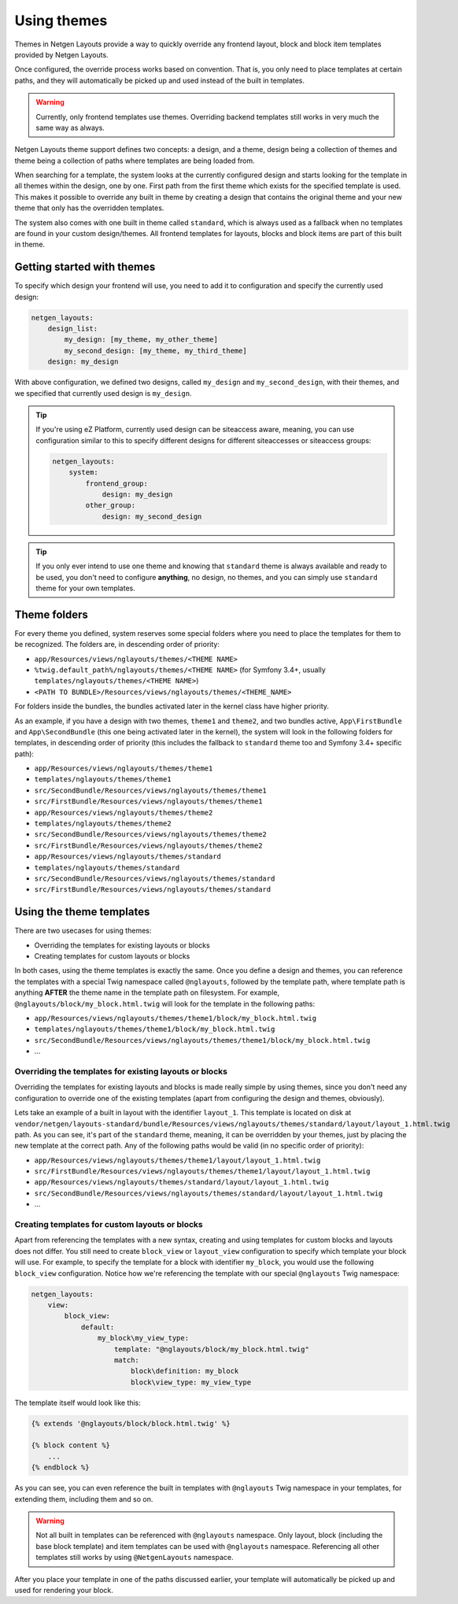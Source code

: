 Using themes
============

Themes in Netgen Layouts provide a way to quickly override any frontend layout,
block and block item templates provided by Netgen Layouts.

Once configured, the override process works based on convention. That is, you
only need to place templates at certain paths, and they will automatically be
picked up and used instead of the built in templates.

.. warning::

    Currently, only frontend templates use themes. Overriding backend templates
    still works in very much the same way as always.

Netgen Layouts theme support defines two concepts: a design, and a theme, design
being a collection of themes and theme being a collection of paths where
templates are being loaded from.

When searching for a template, the system looks at the currently configured
design and starts looking for the template in all themes within the design, one
by one. First path from the first theme which exists for the specified template
is used. This makes it possible to override any built in theme by creating a
design that contains the original theme and your new theme that only has the
overridden templates.

The system also comes with one built in theme called ``standard``, which is
always used as a fallback when no templates are found in your custom
design/themes. All frontend templates for layouts, blocks and block items are
part of this built in theme.

Getting started with themes
---------------------------

To specify which design your frontend will use, you need to add it to
configuration and specify the currently used design:

.. code-block:: yaml

    netgen_layouts:
        design_list:
            my_design: [my_theme, my_other_theme]
            my_second_design: [my_theme, my_third_theme]
        design: my_design

With above configuration, we defined two designs, called ``my_design`` and
``my_second_design``, with their themes, and we specified that currently used
design is ``my_design``.

.. tip::

    If you're using eZ Platform, currently used design can be siteaccess aware,
    meaning, you can use configuration similar to this to specify different
    designs for different siteaccesses or siteaccess groups:

    .. code-block:: yaml

        netgen_layouts:
            system:
                frontend_group:
                    design: my_design
                other_group:
                    design: my_second_design

.. tip::

    If you only ever intend to use one theme and knowing that ``standard`` theme
    is always available and ready to be used, you don't need to configure
    **anything**, no design, no themes, and you can simply use ``standard``
    theme for your own templates.

Theme folders
-------------

For every theme you defined, system reserves some special folders where you need
to place the templates for them to be recognized. The folders are, in descending
order of priority:

* ``app/Resources/views/nglayouts/themes/<THEME NAME>``
* ``%twig.default_path%/nglayouts/themes/<THEME NAME>`` (for Symfony 3.4+, usually
  ``templates/nglayouts/themes/<THEME NAME>``)
* ``<PATH TO BUNDLE>/Resources/views/nglayouts/themes/<THEME_NAME>``

For folders inside the bundles, the bundles activated later in the kernel class
have higher priority.

As an example, if you have a design with two themes, ``theme1`` and ``theme2``,
and two bundles active, ``App\FirstBundle`` and ``App\SecondBundle`` (this one
being activated later in the kernel), the system will look in the following
folders for templates, in descending order of priority (this includes the
fallback to ``standard`` theme too and Symfony 3.4+ specific path):

* ``app/Resources/views/nglayouts/themes/theme1``
* ``templates/nglayouts/themes/theme1``
* ``src/SecondBundle/Resources/views/nglayouts/themes/theme1``
* ``src/FirstBundle/Resources/views/nglayouts/themes/theme1``
* ``app/Resources/views/nglayouts/themes/theme2``
* ``templates/nglayouts/themes/theme2``
* ``src/SecondBundle/Resources/views/nglayouts/themes/theme2``
* ``src/FirstBundle/Resources/views/nglayouts/themes/theme2``
* ``app/Resources/views/nglayouts/themes/standard``
* ``templates/nglayouts/themes/standard``
* ``src/SecondBundle/Resources/views/nglayouts/themes/standard``
* ``src/FirstBundle/Resources/views/nglayouts/themes/standard``

Using the theme templates
-------------------------

There are two usecases for using themes:

* Overriding the templates for existing layouts or blocks
* Creating templates for custom layouts or blocks

In both cases, using the theme templates is exactly the same. Once you define
a design and themes, you can reference the templates with a special Twig
namespace called ``@nglayouts``, followed by the template path, where template
path is anything **AFTER** the theme name in the template path on filesystem.
For example, ``@nglayouts/block/my_block.html.twig`` will look for the template
in the following paths:

* ``app/Resources/views/nglayouts/themes/theme1/block/my_block.html.twig``
* ``templates/nglayouts/themes/theme1/block/my_block.html.twig``
* ``src/SecondBundle/Resources/views/nglayouts/themes/theme1/block/my_block.html.twig``
* ...

Overriding the templates for existing layouts or blocks
~~~~~~~~~~~~~~~~~~~~~~~~~~~~~~~~~~~~~~~~~~~~~~~~~~~~~~~

Overriding the templates for existing layouts and blocks is made really simple
by using themes, since you don't need any configuration to override one of the
existing templates (apart from configuring the design and themes, obviously).

Lets take an example of a built in layout with the identifier ``layout_1``.
This template is located on disk at
``vendor/netgen/layouts-standard/bundle/Resources/views/nglayouts/themes/standard/layout/layout_1.html.twig``
path. As you can see, it's part of the ``standard`` theme, meaning, it can be
overridden by your themes, just by placing the new template at the correct path.
Any of the following paths would be valid (in no specific order of priority):

* ``app/Resources/views/nglayouts/themes/theme1/layout/layout_1.html.twig``
* ``src/FirstBundle/Resources/views/nglayouts/themes/theme1/layout/layout_1.html.twig``
* ``app/Resources/views/nglayouts/themes/standard/layout/layout_1.html.twig``
* ``src/SecondBundle/Resources/views/nglayouts/themes/standard/layout/layout_1.html.twig``
* ...

Creating templates for custom layouts or blocks
~~~~~~~~~~~~~~~~~~~~~~~~~~~~~~~~~~~~~~~~~~~~~~~

Apart from referencing the templates with a new syntax, creating and using
templates for custom blocks and layouts does not differ. You still need to
create ``block_view`` or ``layout_view`` configuration to specify which template
your block will use. For example, to specify the template for a block with
identifier ``my_block``, you would use the following ``block_view``
configuration. Notice how we're referencing the template with our special
``@nglayouts`` Twig namespace:

.. code-block:: yaml

    netgen_layouts:
        view:
            block_view:
                default:
                    my_block\my_view_type:
                        template: "@nglayouts/block/my_block.html.twig"
                        match:
                            block\definition: my_block
                            block\view_type: my_view_type

The template itself would look like this:

.. code-block:: jinja

    {% extends '@nglayouts/block/block.html.twig' %}

    {% block content %}
        ...
    {% endblock %}

As you can see, you can even reference the built in templates with
``@nglayouts`` Twig namespace in your templates, for extending them, including
them and so on.

.. warning::

    Not all built in templates can be referenced with ``@nglayouts`` namespace.
    Only layout, block (including the base block template) and item templates
    can be used with ``@nglayouts`` namespace. Referencing all other templates
    still works by using ``@NetgenLayouts`` namespace.

After you place your template in one of the paths discussed earlier, your
template will automatically be picked up and used for rendering your block.
